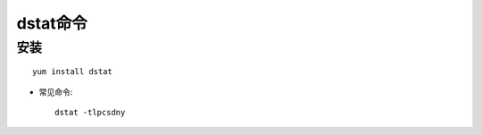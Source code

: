 .. _dstat:

dstat命令
###############

安装
===========
::

    yum install dstat


* 常见命令::

    dstat -tlpcsdny


